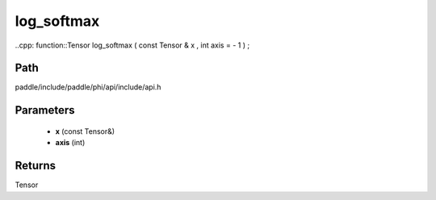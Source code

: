 .. _en_api_paddle_experimental_log_softmax:

log_softmax
-------------------------------

..cpp: function::Tensor log_softmax ( const Tensor & x , int axis = - 1 ) ;


Path
:::::::::::::::::::::
paddle/include/paddle/phi/api/include/api.h

Parameters
:::::::::::::::::::::
	- **x** (const Tensor&)
	- **axis** (int)

Returns
:::::::::::::::::::::
Tensor
